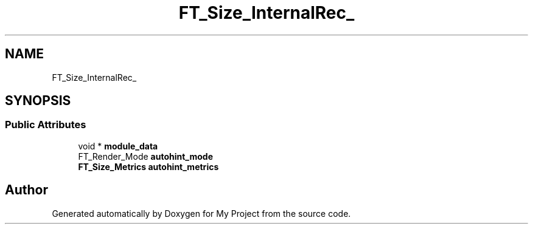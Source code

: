 .TH "FT_Size_InternalRec_" 3 "Wed Feb 1 2023" "Version Version 0.0" "My Project" \" -*- nroff -*-
.ad l
.nh
.SH NAME
FT_Size_InternalRec_
.SH SYNOPSIS
.br
.PP
.SS "Public Attributes"

.in +1c
.ti -1c
.RI "void * \fBmodule_data\fP"
.br
.ti -1c
.RI "FT_Render_Mode \fBautohint_mode\fP"
.br
.ti -1c
.RI "\fBFT_Size_Metrics\fP \fBautohint_metrics\fP"
.br
.in -1c

.SH "Author"
.PP 
Generated automatically by Doxygen for My Project from the source code\&.
